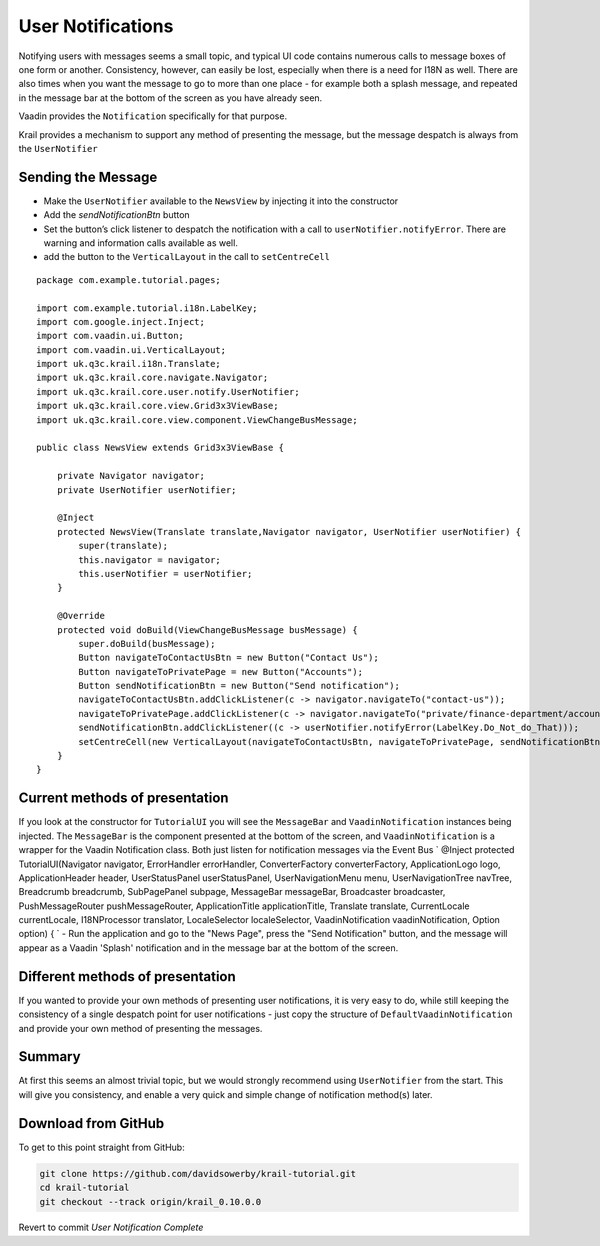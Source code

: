 ==================
User Notifications
==================

Notifying users with messages seems a small topic, and typical UI code contains numerous calls to message boxes of one form or another.
Consistency, however, can easily be lost, especially when there is a
need for I18N as well. There are also times when you want the message to
go to more than one place - for example both a splash message, and
repeated in the message bar at the bottom of the screen as you have
already seen.

Vaadin provides the ``Notification`` specifically for that purpose.

Krail provides a mechanism to support any method of presenting the
message, but the message despatch is always from the ``UserNotifier``

Sending the Message
===================

-  Make the ``UserNotifier`` available to the ``NewsView`` by injecting
   it into the constructor

-  Add the *sendNotificationBtn* button

-  Set the button’s click listener to despatch the notification with a
   call to ``userNotifier.notifyError``. There are warning and
   information calls available as well.

-  add the button to the ``VerticalLayout`` in the call to
   ``setCentreCell``

::

    package com.example.tutorial.pages;

    import com.example.tutorial.i18n.LabelKey;
    import com.google.inject.Inject;
    import com.vaadin.ui.Button;
    import com.vaadin.ui.VerticalLayout;
    import uk.q3c.krail.i18n.Translate;
    import uk.q3c.krail.core.navigate.Navigator;
    import uk.q3c.krail.core.user.notify.UserNotifier;
    import uk.q3c.krail.core.view.Grid3x3ViewBase;
    import uk.q3c.krail.core.view.component.ViewChangeBusMessage;

    public class NewsView extends Grid3x3ViewBase {

        private Navigator navigator;
        private UserNotifier userNotifier;

        @Inject
        protected NewsView(Translate translate,Navigator navigator, UserNotifier userNotifier) {
            super(translate);
            this.navigator = navigator;
            this.userNotifier = userNotifier;
        }

        @Override
        protected void doBuild(ViewChangeBusMessage busMessage) {
            super.doBuild(busMessage);
            Button navigateToContactUsBtn = new Button("Contact Us");
            Button navigateToPrivatePage = new Button("Accounts");
            Button sendNotificationBtn = new Button("Send notification");
            navigateToContactUsBtn.addClickListener(c -> navigator.navigateTo("contact-us"));
            navigateToPrivatePage.addClickListener(c -> navigator.navigateTo("private/finance-department/accounts"));
            sendNotificationBtn.addClickListener((c -> userNotifier.notifyError(LabelKey.Do_Not_do_That)));
            setCentreCell(new VerticalLayout(navigateToContactUsBtn, navigateToPrivatePage, sendNotificationBtn));
        }
    }

Current methods of presentation
===============================

If you look at the constructor for ``TutorialUI`` you will see the
``MessageBar`` and ``VaadinNotification`` instances being injected. The
``MessageBar`` is the component presented at the bottom of the screen,
and ``VaadinNotification`` is a wrapper for the Vaadin Notification
class. Both just listen for notification messages via the Event Bus \`
@Inject protected TutorialUI(Navigator navigator, ErrorHandler
errorHandler, ConverterFactory converterFactory, ApplicationLogo logo,
ApplicationHeader header, UserStatusPanel userStatusPanel,
UserNavigationMenu menu, UserNavigationTree navTree, Breadcrumb
breadcrumb, SubPagePanel subpage, MessageBar messageBar, Broadcaster
broadcaster, PushMessageRouter pushMessageRouter, ApplicationTitle
applicationTitle, Translate translate, CurrentLocale currentLocale,
I18NProcessor translator, LocaleSelector localeSelector,
VaadinNotification vaadinNotification, Option option) { \` - Run the
application and go to the "News Page", press the "Send Notification"
button, and the message will appear as a Vaadin 'Splash' notification
and in the message bar at the bottom of the screen.

Different methods of presentation
=================================

If you wanted to provide your own methods of presenting user
notifications, it is very easy to do, while still keeping the
consistency of a single despatch point for user notifications - just
copy the structure of ``DefaultVaadinNotification`` and provide your own
method of presenting the messages.

Summary
=======

At first this seems an almost trivial topic, but we would strongly
recommend using ``UserNotifier`` from the start. This will give you
consistency, and enable a very quick and simple change of notification
method(s) later.

Download from GitHub
====================

To get to this point straight from GitHub:

.. code:: bash

    git clone https://github.com/davidsowerby/krail-tutorial.git
    cd krail-tutorial
    git checkout --track origin/krail_0.10.0.0

Revert to commit *User Notification Complete*
